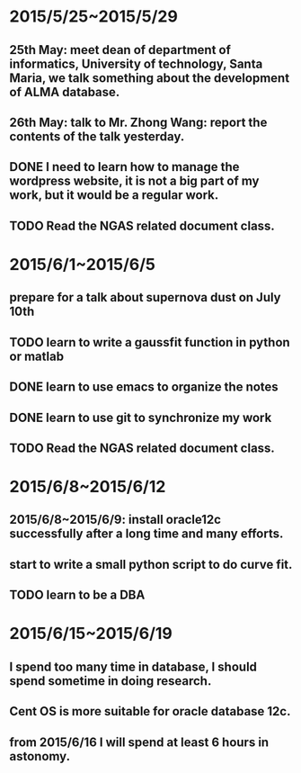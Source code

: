 * 2015/5/25~2015/5/29
** 25th May: meet dean of department of informatics, University of technology, Santa Maria, we talk something about the development of ALMA database.
** 26th May: talk to Mr. Zhong Wang: report the contents of the talk yesterday.
** DONE I need to learn how to manage the wordpress website, it is not a big part of my work, but it would be a regular work.
** TODO Read the NGAS related document class.
* 2015/6/1~2015/6/5
** prepare for a talk about supernova dust on July 10th
** TODO learn to write a gaussfit function in python or matlab
** DONE learn to use emacs to organize the notes
** DONE learn to use git to synchronize my work
** TODO Read the NGAS related document class.
* 2015/6/8~2015/6/12
** 2015/6/8~2015/6/9: install oracle12c successfully after a long time and many efforts.
** start to write a small python script to do curve fit.
** TODO learn to be a DBA
* 2015/6/15~2015/6/19
** I spend too many time in database, I should spend sometime in doing research.
** Cent OS is more suitable for oracle database 12c.
** from 2015/6/16 I will spend at least 6 hours in astonomy.
